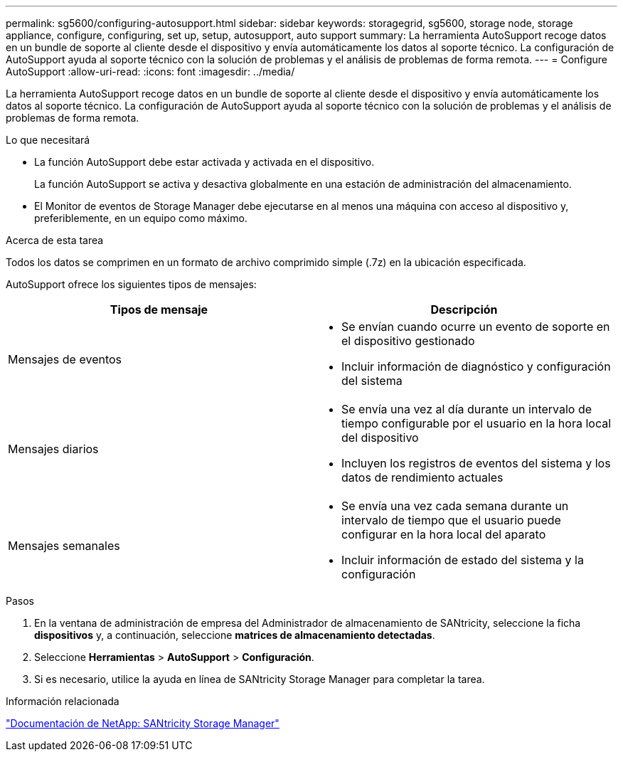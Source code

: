---
permalink: sg5600/configuring-autosupport.html 
sidebar: sidebar 
keywords: storagegrid, sg5600, storage node, storage appliance, configure, configuring, set up, setup, autosupport, auto support 
summary: La herramienta AutoSupport recoge datos en un bundle de soporte al cliente desde el dispositivo y envía automáticamente los datos al soporte técnico. La configuración de AutoSupport ayuda al soporte técnico con la solución de problemas y el análisis de problemas de forma remota. 
---
= Configure AutoSupport
:allow-uri-read: 
:icons: font
:imagesdir: ../media/


[role="lead"]
La herramienta AutoSupport recoge datos en un bundle de soporte al cliente desde el dispositivo y envía automáticamente los datos al soporte técnico. La configuración de AutoSupport ayuda al soporte técnico con la solución de problemas y el análisis de problemas de forma remota.

.Lo que necesitará
* La función AutoSupport debe estar activada y activada en el dispositivo.
+
La función AutoSupport se activa y desactiva globalmente en una estación de administración del almacenamiento.

* El Monitor de eventos de Storage Manager debe ejecutarse en al menos una máquina con acceso al dispositivo y, preferiblemente, en un equipo como máximo.


.Acerca de esta tarea
Todos los datos se comprimen en un formato de archivo comprimido simple (.7z) en la ubicación especificada.

AutoSupport ofrece los siguientes tipos de mensajes:

|===
| Tipos de mensaje | Descripción 


 a| 
Mensajes de eventos
 a| 
* Se envían cuando ocurre un evento de soporte en el dispositivo gestionado
* Incluir información de diagnóstico y configuración del sistema




 a| 
Mensajes diarios
 a| 
* Se envía una vez al día durante un intervalo de tiempo configurable por el usuario en la hora local del dispositivo
* Incluyen los registros de eventos del sistema y los datos de rendimiento actuales




 a| 
Mensajes semanales
 a| 
* Se envía una vez cada semana durante un intervalo de tiempo que el usuario puede configurar en la hora local del aparato
* Incluir información de estado del sistema y la configuración


|===
.Pasos
. En la ventana de administración de empresa del Administrador de almacenamiento de SANtricity, seleccione la ficha *dispositivos* y, a continuación, seleccione *matrices de almacenamiento detectadas*.
. Seleccione *Herramientas* > *AutoSupport* > *Configuración*.
. Si es necesario, utilice la ayuda en línea de SANtricity Storage Manager para completar la tarea.


.Información relacionada
http://mysupport.netapp.com/documentation/productlibrary/index.html?productID=61197["Documentación de NetApp: SANtricity Storage Manager"^]
